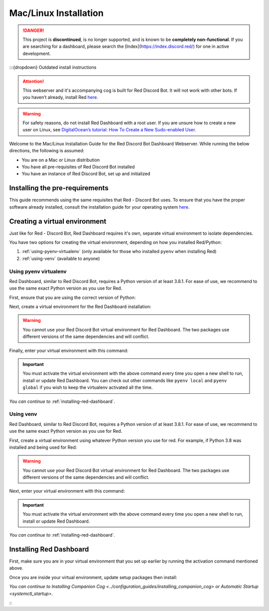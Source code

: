 Mac/Linux Installation
======================

.. danger::
    This project is **discontinued**, is no longer supported, and is known to
    be **completely non-functional**. If you are searching for a dashboard,
    please search the [Index](https://index.discord.red/) for one in active
    development.

:::{dropdown} Outdated install instructions

.. attention::

   This webserver and it's accompanying cog is built for Red Discord Bot. It will not work with other bots. If you haven’t already, install Red `here <https://docs.discord.red/en/stable/>`__.

.. warning::

   For safety reasons, do not install Red Dashboard with a root user. If you are unsure how to create a new user on Linux, see `DigitalOcean’s tutorial: How To Create a New Sudo-enabled User <https://www.digitalocean.com/community/tutorials/how-to-create-a-new-sudo-enabled-user-on-ubuntu-20-04-quickstart>`__.

Welcome to the Mac/Linux Installation Guide for the Red Discord Bot
Dashboard Webserver. While running the below directions, the following
is assumed:

-  You are on a Mac or Linux distribution
-  You have all pre-requisites of Red Discord Bot installed
-  You have an instance of Red Discord Bot, set up and initialized

Installing the pre-requirements
-------------------------------

This guide recommends using the same requisites that Red - Discord Bot uses.  To ensure that you have the proper software already installed, consult the installation guide for your operating system `here <https://docs.discord.red/en/stable/install_guides/index.html>`__.

Creating a virtual environment
------------------------------

Just like for Red - Discord Bot, Red Dashboard requires it's own, separate virtual environment to isolate dependencies.

You have two options for creating the virtual environment, depending on how you installed Red/Python:

1. :ref:`using-pyenv-virtualenv` (only available for those who installed ``pyenv`` when installing Red)
2. :ref:`using-venv` (available to anyone)

.. _using-pyenv-virtualenv:

Using pyenv virtualenv
~~~~~~~~~~~~~~~~~~~~~~

Red Dashboard, similar to Red Discord Bot, requires a Python version of at least 3.8.1.  For ease of use, we recommend to use the same exact Python version as you use for Red.

First, ensure that you are using the correct version of Python:

.. prompt:: bash

   pyenv version

Next, create a virtual environment for the Red Dashboard installation:

.. prompt:: bash

   pyenv virtualenv reddashenv

.. warning::

   You cannot use your Red Discord Bot virtual environment for Red Dashboard.  The two packages use different versions of the same dependencies and will conflict.

Finally, enter your virtual environment with this command:

.. prompt:: bash

   pyenv shell reddashenv

.. important::

   You must activate the virtual environment with the above command every time you open a new shell to run, install or update Red Dashboard. You can check out other commands like ``pyenv local`` and ``pyenv global`` if you wish to keep the virtualenv activated all the time.

*You can continue to* :ref:`installing-red-dashboard`.

.. _using-venv:

Using venv
~~~~~~~~~~

Red Dashboard, similar to Red Discord Bot, requires a Python version of at least 3.8.1.  For ease of use, we recommend to use the same exact Python version as you use for Red.

First, create a virtual environment using whatever Python version you use for red.  For example, if Python 3.8 was installed and being used for Red:

.. prompt:: bash

   python3.8 -m venv ~/reddashenv

.. warning::

   You cannot use your Red Discord Bot virtual environment for Red Dashboard.  The two packages use different versions of the same dependencies and will conflict.

Next, enter your virtual environment with this command:

.. prompt:: bash

   source ~/reddashenv/bin/activate

.. important::

   You must activate the virtual environment with the above command every time you open a new shell to run, install or update Red Dashboard.

*You can continue to* :ref:`installing-red-dashboard`.   

.. _installing-red-dashboard:

Installing Red Dashboard
------------------------

First, make sure you are in your virtual environment that you set up earlier by running the activation command mentioned above.

Once you are inside your virtual environment, update setup packages then install:

.. prompt:: bash
   :prompts: (reddashenv) $

   python -m pip install -U pip setuptools wheel
   python -m pip install -U Red-Dashboard

*You can continue to* `Installing Companion Cog <../configuration_guides/installing_companion_cog>` *or* `Automatic Startup <systemctl_startup>`.

:::